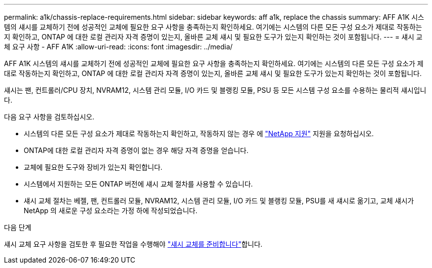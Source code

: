 ---
permalink: a1k/chassis-replace-requirements.html 
sidebar: sidebar 
keywords: aff a1k, replace the chassis 
summary: AFF A1K 시스템의 섀시를 교체하기 전에 성공적인 교체에 필요한 요구 사항을 충족하는지 확인하세요.  여기에는 시스템의 다른 모든 구성 요소가 제대로 작동하는지 확인하고, ONTAP 에 대한 로컬 관리자 자격 증명이 있는지, 올바른 교체 섀시 및 필요한 도구가 있는지 확인하는 것이 포함됩니다. 
---
= 섀시 교체 요구 사항 - AFF A1K
:allow-uri-read: 
:icons: font
:imagesdir: ../media/


[role="lead"]
AFF A1K 시스템의 섀시를 교체하기 전에 성공적인 교체에 필요한 요구 사항을 충족하는지 확인하세요.  여기에는 시스템의 다른 모든 구성 요소가 제대로 작동하는지 확인하고, ONTAP 에 대한 로컬 관리자 자격 증명이 있는지, 올바른 교체 섀시 및 필요한 도구가 있는지 확인하는 것이 포함됩니다.

섀시는 팬, 컨트롤러/CPU 장치, NVRAM12, 시스템 관리 모듈, I/O 카드 및 블랭킹 모듈, PSU 등 모든 시스템 구성 요소를 수용하는 물리적 섀시입니다.

다음 요구 사항을 검토하십시오.

* 시스템의 다른 모든 구성 요소가 제대로 작동하는지 확인하고, 작동하지 않는 경우 에 http://mysupport.netapp.com/["NetApp 지원"^] 지원을 요청하십시오.
* ONTAP에 대한 로컬 관리자 자격 증명이 없는 경우 해당 자격 증명을 얻습니다.
* 교체에 필요한 도구와 장비가 있는지 확인합니다.
* 시스템에서 지원하는 모든 ONTAP 버전에 섀시 교체 절차를 사용할 수 있습니다.
* 섀시 교체 절차는 베젤, 팬, 컨트롤러 모듈, NVRAM12, 시스템 관리 모듈, I/O 카드 및 블랭킹 모듈, PSU를 새 섀시로 옮기고, 교체 섀시가 NetApp 의 새로운 구성 요소라는 가정 하에 작성되었습니다.


.다음 단계
섀시 교체 요구 사항을 검토한 후 필요한 작업을 수행해야 link:chassis-replace-prepare.html["섀시 교체를 준비합니다"]합니다.
